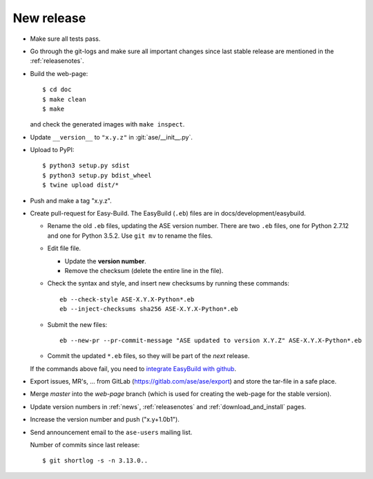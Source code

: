 .. _newrelease:

===========
New release
===========

* Make sure all tests pass.

* Go through the git-logs and make sure all important changes since last
  stable release are mentioned in the :ref:`releasenotes`.

* Build the web-page::

      $ cd doc
      $ make clean
      $ make

  and check the generated images with ``make inspect``.

* Update ``__version__`` to ``"x.y.z"`` in :git:`ase/__init__.py`.

* Upload to PyPI::

      $ python3 setup.py sdist
      $ python3 setup.py bdist_wheel
      $ twine upload dist/*

* Push and make a tag "x.y.z".

* Create pull-request for Easy-Build.  The EasyBuild (``.eb``) files
  are in docs/development/easybuild.

  * Rename the old ``.eb`` files, updating the ASE version number.
    There are two ``.eb`` files, one for Python 2.7.12 and one for
    Python 3.5.2.  Use ``git mv`` to rename the files.

  * Edit file file.

    * Update the **version number**.

    * Remove the checksum (delete the entire line in the file).

  * Check the syntax and style, and insert new checksums by running
    these commands::

      eb --check-style ASE-X.Y.X-Python*.eb
      eb --inject-checksums sha256 ASE-X.Y.X-Python*.eb

  * Submit the new files::

      eb --new-pr --pr-commit-message "ASE updated to version X.Y.Z" ASE-X.Y.X-Python*.eb

  * Commit the updated ``*.eb`` files, so they will be part of the
    *next* release.

  If the commands above fail, you need to `integrate EasyBuild with github`_.

* Export issues, MR's, ... from GitLab (https://gitlab.com/ase/ase/export)
  and store the tar-file in a safe place.

* Merge *master* into the *web-page* branch (which is used for creating the
  web-page for the stable version).

* Update version numbers in :ref:`news`, :ref:`releasenotes` and
  :ref:`download_and_install` pages.

* Increase the version number and push ("x.y+1.0b1").

* Send announcement email to the ``ase-users`` mailing list.

  Number of commits since last release::

      $ git shortlog -s -n 3.13.0..

.. _`integrate EasyBuild with github`: https://wiki.fysik.dtu.dk/niflheim/EasyBuild_modules#setting-up-github-integration
